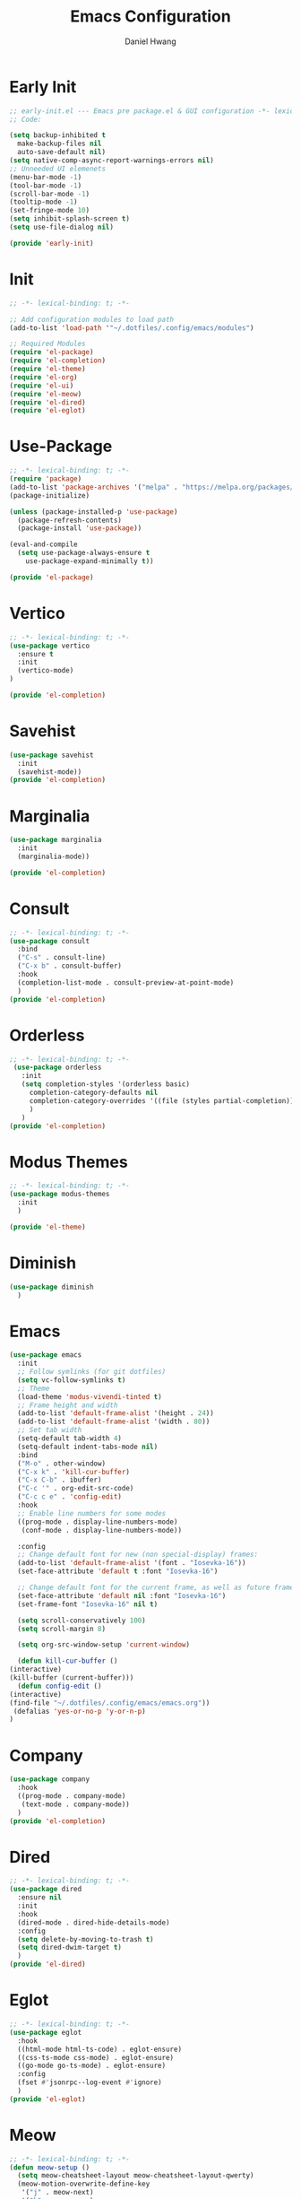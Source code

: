 #+TITLE: Emacs Configuration
#+AUTHOR: Daniel Hwang
#+DESCRIPTION: Personal Emacs configuration
* Early Init
#+begin_src emacs-lisp :tangle ~/.dotfiles/.config/emacs/early-init.el :mkdrip yes
  ;; early-init.el --- Emacs pre package.el & GUI configuration -*- lexical-binding: t; -*-
  ;; Code:

  (setq backup-inhibited t
	make-backup-files nil
	auto-save-default nil)
  (setq native-comp-async-report-warnings-errors nil)
  ;; Unneeded UI elemenets
  (menu-bar-mode -1)
  (tool-bar-mode -1)      
  (scroll-bar-mode -1)    
  (tooltip-mode -1)       
  (set-fringe-mode 10)
  (setq inhibit-splash-screen t)
  (setq use-file-dialog nil)

  (provide 'early-init)
  #+end_src

* Init
#+begin_src emacs-lisp :tangle ~/.dotfiles/.config/emacs/init.el
  ;; -*- lexical-binding: t; -*-

  ;; Add configuration modules to load path
  (add-to-list 'load-path '"~/.dotfiles/.config/emacs/modules")

  ;; Required Modules
  (require 'el-package)
  (require 'el-completion)
  (require 'el-theme)
  (require 'el-org)
  (require 'el-ui)
  (require 'el-meow)
  (require 'el-dired)
  (require 'el-eglot)
  #+end_src

* Use-Package
#+begin_src emacs-lisp :tangle ~/.dotfiles/.config/emacs/modules/el-package.el :mkdirp yes
  ;; -*- lexical-binding: t; -*-
  (require 'package)
  (add-to-list 'package-archives '("melpa" . "https://melpa.org/packages/"))
  (package-initialize)

  (unless (package-installed-p 'use-package)
    (package-refresh-contents)
    (package-install 'use-package))

  (eval-and-compile
    (setq use-package-always-ensure t
	  use-package-expand-minimally t))

  (provide 'el-package)
#+end_src

* Vertico
#+begin_src emacs-lisp :tangle ~/.dotfiles/.config/emacs/modules/el-completion.el
  ;; -*- lexical-binding: t; -*-
  (use-package vertico
    :ensure t
    :init
    (vertico-mode)
  )

  (provide 'el-completion)
  #+end_src
  
* Savehist
#+begin_src emacs-lisp :tangle ~/.dotfiles/.config/emacs/modules/el-completion.el
  (use-package savehist
    :init
    (savehist-mode))
  (provide 'el-completion)
#+end_src
* Marginalia
#+begin_src emacs-lisp :tangle ~/.dotfiles/.config/emacs/modules/el-completion.el
  (use-package marginalia 
    :init
    (marginalia-mode))

  (provide 'el-completion)
#+end_src
* Consult
#+begin_src emacs-lisp :tangle ~/.dotfiles/.config/emacs/modules/el-completion.el
  ;; -*- lexical-binding: t; -*-
  (use-package consult 
    :bind
    ("C-s" . consult-line)
    ("C-x b" . consult-buffer)
    :hook
    (completion-list-mode . consult-preview-at-point-mode)
    )
  (provide 'el-completion)
#+end_src
* Orderless
#+begin_src emacs-lisp :tangle ~/.dotfiles/.config/emacs/modules/el-completion.el
  ;; -*- lexical-binding: t; -*-
   (use-package orderless
     :init
     (setq completion-styles '(orderless basic)
	   completion-category-defaults nil
	   completion-category-overrides '((file (styles partial-completion)))
	   )
     )
  (provide 'el-completion)
#+end_src
* Modus Themes
  #+begin_src emacs-lisp :tangle ~/.dotfiles/.config/emacs/modules/el-theme.el
    ;; -*- lexical-binding: t; -*-
    (use-package modus-themes
      :init
      )

    (provide 'el-theme)
  #+end_src
  
* Diminish
#+begin_src emacs-lisp :tangle ~/.dotfiles/.config/emacs/init.el
    (use-package diminish
      )
#+end_src
* Emacs
  #+begin_src emacs-lisp :tangle ~/.dotfiles/.config/emacs/init.el
    (use-package emacs
      :init
      ;; Follow symlinks (for git dotfiles)
      (setq vc-follow-symlinks t)
      ;; Theme
      (load-theme 'modus-vivendi-tinted t)
      ;; Frame height and width
      (add-to-list 'default-frame-alist '(height . 24))
      (add-to-list 'default-frame-alist '(width . 80))
      ;; Set tab width
      (setq-default tab-width 4)
      (setq-default indent-tabs-mode nil)
      :bind
      ("M-o" . other-window)
      ("C-x k" . 'kill-cur-buffer)
      ("C-x C-b" . ibuffer)
      ("C-c '" . org-edit-src-code)
      ("C-c c e" . 'config-edit)
      :hook
      ;; Enable line numbers for some modes
      ((prog-mode . display-line-numbers-mode)
       (conf-mode . display-line-numbers-mode))

      :config
      ;; Change default font for new (non special-display) frames:
      (add-to-list 'default-frame-alist '(font . "Iosevka-16"))
      (set-face-attribute 'default t :font "Iosevka-16")

      ;; Change default font for the current frame, as well as future frames:
      (set-face-attribute 'default nil :font "Iosevka-16")
      (set-frame-font "Iosevka-16" nil t)

      (setq scroll-conservatively 100)
      (setq scroll-margin 8)

      (setq org-src-window-setup 'current-window)

      (defun kill-cur-buffer ()
	(interactive)
	(kill-buffer (current-buffer)))
      (defun config-edit ()
	(interactive)
	(find-file "~/.dotfiles/.config/emacs/emacs.org"))
     (defalias 'yes-or-no-p 'y-or-n-p)  
    )

#+end_src
* Company
#+begin_src emacs-lisp :tangle ~/.dotfiles/.config/emacs/modules/el-completion.el
  (use-package company
    :hook
    ((prog-mode . company-mode)
     (text-mode . company-mode))
    )
  (provide 'el-completion)
#+end_src
* Dired
#+begin_src emacs-lisp :tangle ~/.dotfiles/.config/emacs/modules/el-dired.el
  ;; -*- lexical-binding: t; -*-
  (use-package dired
    :ensure nil
    :init
    :hook
    (dired-mode . dired-hide-details-mode)
    :config
    (setq delete-by-moving-to-trash t)
    (setq dired-dwim-target t)
    )
  (provide 'el-dired)
#+End_src
* Eglot
#+begin_src emacs-lisp :tangle ~/.dotfiles/.config/emacs/modules/el-eglot.el
  ;; -*- lexical-binding: t; -*-
  (use-package eglot 
    :hook
    ((html-mode html-ts-code) . eglot-ensure)
    ((css-ts-mode css-mode) . eglot-ensure)
    ((go-mode go-ts-mode) . eglot-ensure)
    :config
    (fset #'jsonrpc--log-event #'ignore)
    )
  (provide 'el-eglot)
#+end_src
* Meow
#+begin_src emacs-lisp :tangle ~/.dotfiles/.config/emacs/modules/el-meow.el
  ;; -*- lexical-binding: t; -*-
  (defun meow-setup ()
    (setq meow-cheatsheet-layout meow-cheatsheet-layout-qwerty)
    (meow-motion-overwrite-define-key
     '("j" . meow-next)
     '("k" . meow-prev)
     '("<escape>" . ignore))
    (meow-leader-define-key
     ;; SPC j/k will run the original command in MOTION state.
     '("j" . "H-j")
     '("k" . "H-k")
     ;; Use SPC (0-9) for digit arguments.
     '("1" . meow-digit-argument)
     '("2" . meow-digit-argument)
     '("3" . meow-digit-argument)
     '("4" . meow-digit-argument)
     '("5" . meow-digit-argument)
     '("6" . meow-digit-argument)
     '("7" . meow-digit-argument)
     '("8" . meow-digit-argument)
     '("9" . meow-digit-argument)
     '("0" . meow-digit-argument)
     '("/" . meow-keypad-describe-key)
     '("?" . meow-cheatsheet))
    (meow-normal-define-key
     '("0" . meow-expand-0)
     '("9" . meow-expand-9)
     '("8" . meow-expand-8)
     '("7" . meow-expand-7)
     '("6" . meow-expand-6)
     '("5" . meow-expand-5)
     '("4" . meow-expand-4)
     '("3" . meow-expand-3)
     '("2" . meow-expand-2)
     '("1" . meow-expand-1)
     '("-" . negative-argument)
     '(";" . meow-reverse)
     '("," . meow-inner-of-thing)
     '("." . meow-bounds-of-thing)
     '("[" . meow-beginning-of-thing)
     '("]" . meow-end-of-thing)
     '("a" . meow-append)
     '("A" . meow-open-below)
     '("b" . meow-back-word)
     '("B" . meow-back-symbol)
     '("c" . meow-change)
     '("d" . meow-delete)
     '("D" . meow-backward-delete)
     '("e" . meow-next-word)
     '("E" . meow-next-symbol)
     '("f" . meow-find)
     '("g" . meow-cancel-selection)
     '("G" . meow-grab)
     '("h" . meow-left)
     '("H" . meow-left-expand)
     '("i" . meow-insert)
     '("I" . meow-open-above)
     '("j" . meow-next)
     '("J" . meow-next-expand)
     '("k" . meow-prev)
     '("K" . meow-prev-expand)
     '("l" . meow-right)
     '("L" . meow-right-expand)
     '("m" . meow-join)
     '("n" . meow-search)
     '("o" . meow-block)
     '("O" . meow-to-block)
     '("p" . meow-yank)
     '("q" . meow-quit)
     '("Q" . meow-goto-line)
     '("r" . meow-replace)
     '("R" . meow-swap-grab)
     '("s" . meow-kill)
     '("t" . meow-till)
     '("u" . meow-undo)
     '("U" . meow-undo-in-selection)
     '("v" . meow-visit)
     '("w" . meow-mark-word)
     '("W" . meow-mark-symbol)
     '("x" . meow-line)
     '("X" . meow-goto-line)
     '("y" . meow-save)
     '("Y" . meow-sync-grab)
     '("z" . meow-pop-selection)
     '("'" . repeat)
     '("<escape>" . ignore)))

  (use-package meow
    :config
    (meow-setup)
    (meow-global-mode 1)
    )

  (provide 'el-meow)
#+end_src
* Org
#+begin_src emacs-lisp :tangle ~/.dotfiles/.config/emacs/modules/el-org.el
  ;; -*- lexical-binding: t; -*-
  (use-package org
    :init
    ;; org settings
    (setq org-ellipsis " ")
    (setq org-src-fontify-natively t)
    (setq org-src-tab-acts-natively t)
    (setq org-confirm-babel-evaluate nil)
    (setq org-export-with-smart-quotes t)
    (setq org-src-window-setup 'current-window)
    (setq org-log-into-drawer t)
    :hook
    (org-mode . org-indent-mode)
    (org-mode . visual-line-mode)
    :config
    ;; org-agenda
    (setq org-agenda-files
	  '("~/Documents/utsa/todo.org"))
    (setq org-agenda-start-with-log-mode t)
    (setq org-log-done 'time)
    ;; indentation
    (setq org-edit-src-content-indentation 0
	  org-src-tab-acts-natively t
	  org-src-preserve-indentation t)
    ;; org-babel
    (org-babel-do-load-languages
     'org-babel-load-languages
     '((emacs-lisp . t)
       )
     )
    ;; latex
    (with-eval-after-load 'ox-latex
      (add-to-list 'org-latex-classes
		   '("org-plain-latex"
		     "\\documentclass{article}
	     [NO-DEFAULT-PACKAGES]
	     [PACKAGES]
	     [EXTRA]"
		     ("\\section{%s}" . "\\section*{%s}")
		     ("\\subsection{%s}" . "\\subsection*{%s}")
		     ("\\subsubsection{%s}" . "\\subsubsection*{%s}")
		     ("\\paragraph{%s}" . "\\paragraph*{%s}")
		     ("\\subparagraph{%s}" . "\\subparagraph*{%s}"))))


    )
  (provide 'el-org)
#+end_src
* Org Superstnar
#+begin_src emacs-lisp :tangle ~/.dotfiles/.config/emacs/el-org.el
  (use-package org-superstar
    :after org
    :hook
    (org-mode . org-superstar-mode)
    :config
    (setq org-superstar-special-todo-items t)
    (setq org-superstar-headline-bullets-list
	  '("◉" "○"))
    )
  (provide 'el-org)
#+end_src
* Rainbow-delimiters
#+begin_src emacs-lisp :tangle ~/.dotfiles/.config/emacs/modules/el-ui.el
  ;; -*- lexical-binding: t; -*-
  (use-package rainbow-delimiters
    :hook
    (prog-mode . rainbow-delimiters-mode)
    )

  (provide 'el-ui)
#+end_src
* Treesit
#+begin_src emacs-lisp :tangle ~/.dotfiles/.config/emacs/init.el
  ;; (use-package treesit
  ;;   :preface
  ;;   (dolist (mapping '((go-mode . go-ts-mode)))
  ;;     (add-to-list 'major-mode-remap-alist mapping))
  ;;   :init
  ;;   (add-to-list 'auto-mode-alist '("\\.go\\'" . go-ts-mode))
  ;;   (add-to-list 'auto-mode-alist '("/go\\.mod\\'" . go-mod-ts-mode))
  ;;   :config
  ;;   (setq treesit-language-source-alist
  ;;         '(
  ;;           (bash "https://github.com/tree-sitter/tree-sitter-bash")
  ;;           (css "https://github.com/tree-sitter/tree-sitter-css")
  ;;           (elisp "https://github.com/Wilfred/tree-sitter-elisp")
  ;;           (go "https://github.com/tree-sitter/tree-sitter-go")
  ;;           (html "https://github.com/tree-sitter/tree-sitter-html")
  ;;           (javascript "https://github.com/tree-sitter/tree-sitter-javascript" "master" "src")
  ;;           (json "https://github.com/tree-sitter/tree-sitter-json")
  ;;           (make "https://github.com/alemuller/tree-sitter-make")
  ;;           (markdown "https://github.com/ikatyang/tree-sitter-markdown")
  ;;           (php "https://github.com/tree-sitter/tree-sitter-php" "master" "php/src")
  ;;           (python "https://github.com/tree-sitter/tree-sitter-python")
  ;;           (yaml "https://github.com/ikatyang/tree-sitter-yaml")
  ;;           )
  ;;         )
  ;;   )
#+end_src
* which-key
#+begin_src emacs-lisp :tangle ~/.dotfiles/.config/emacs/init.el
  ;; (use-package which-key
  ;;   :diminish which-key-mode
  ;;   :init
  ;;   (which-key-mode)
  ;;   :config
  ;;   (setq which-key-idle-delay 0.3)
  ;;   ) 
#+end_src
